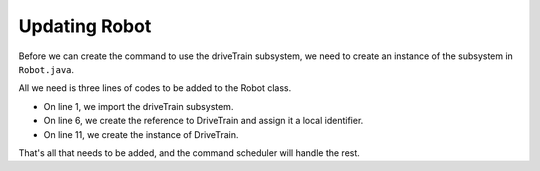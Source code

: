 Updating Robot
==============

Before we can create the command to use the driveTrain subsystem, we need to create an instance of the subsystem in ``Robot.java``. 

All we need is three lines of codes to be added to the Robot class.

.. code-block:: java
   :linenos:
   :emphasize-lines: 1,6,11
   
   import frc.robot.subsystems.DriveTrain;
   
   public class Robot extends TimedRobot {
   
      public static OI oi;
      public static DriveTrain drive;
      
      @Override
      public void robotInit(){
         oi = new OI();
         drive = new DriveTrain();
      }

- On line 1, we import the driveTrain subsystem.
- On line 6, we create the reference to DriveTrain and assign it a local identifier.
- On line 11, we create the instance of DriveTrain. 

That's all that needs to be added, and the command scheduler will handle the rest. 
